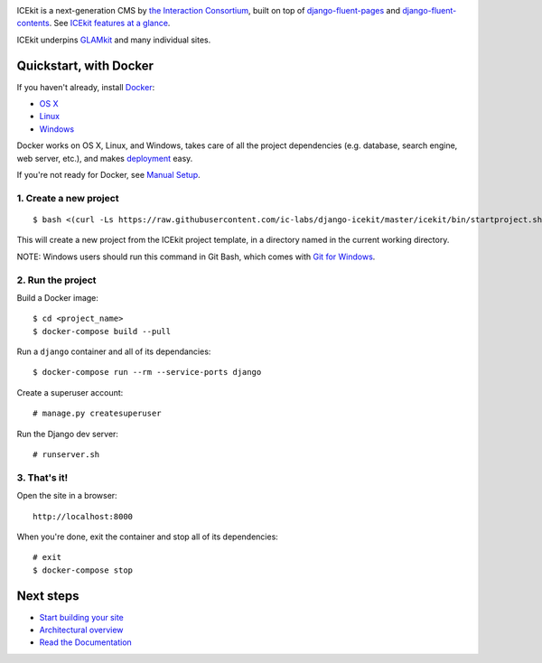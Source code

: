|Build Status| |Coverage Status| |Documentation| |Version|

|Deploy to Docker Cloud|

ICEkit is a next-generation CMS by `the Interaction
Consortium <http://interaction.net.au>`__, built on top of
`django-fluent-pages <https://github.com/edoburu/django-fluent-pages>`__
and
`django-fluent-contents <https://github.com/edoburu/django-fluent-contents>`__.
See `ICEkit features at a glance <docs/intro/features.md>`__.

ICEkit underpins `GLAMkit <http://glamkit.org>`__ and many individual
sites.

Quickstart, with Docker
=======================

.. raw:: html

   <!-- keep identical with docs/intro/install.md, except for link relativity. -->

If you haven't already, install `Docker <docs/intro/docker.md>`__:

-  `OS X <https://download.docker.com/mac/stable/Docker.dmg>`__
-  `Linux <https://docs.docker.com/engine/installation/linux/>`__
-  `Windows <https://download.docker.com/win/stable/InstallDocker.msi>`__

Docker works on OS X, Linux, and Windows, takes care of all the project
dependencies (e.g. database, search engine, web server, etc.), and makes
`deployment <docs/howto/deployment.md>`__ easy.

If you're not ready for Docker, see `Manual
Setup <docs/intro/manual-setup.md>`__.

1. Create a new project
-----------------------

::

    $ bash <(curl -Ls https://raw.githubusercontent.com/ic-labs/django-icekit/master/icekit/bin/startproject.sh) <project_name>

This will create a new project from the ICEkit project template, in a
directory named in the current working directory.

NOTE: Windows users should run this command in Git Bash, which comes
with `Git for Windows <https://git-for-windows.github.io/>`__.

2. Run the project
------------------

Build a Docker image:

::

    $ cd <project_name>
    $ docker-compose build --pull

Run a ``django`` container and all of its dependancies:

::

    $ docker-compose run --rm --service-ports django

Create a superuser account:

::

    # manage.py createsuperuser

Run the Django dev server:

::

    # runserver.sh

3. That's it!
-------------

Open the site in a browser:

::

    http://localhost:8000

When you're done, exit the container and stop all of its dependencies:

::

    # exit
    $ docker-compose stop

Next steps
==========

-  `Start building your site <docs/howto/start.md>`__
-  `Architectural overview <docs/intro/architecture.md>`__
-  `Read the Documentation <http://icekit.readthedocs.io>`__

.. raw:: html

   <!-- editors guide -->

.. |Build Status| image:: https://img.shields.io/travis/ic-labs/django-icekit.svg
   :target: https://travis-ci.org/ic-labs/django-icekit
.. |Coverage Status| image:: https://img.shields.io/coveralls/ic-labs/django-icekit.svg
   :target: https://coveralls.io/github/ic-labs/django-icekit
.. |Documentation| image:: https://readthedocs.org/projects/icekit/badge/
   :target: https://icekit.readthedocs.io/
.. |Version| image:: https://img.shields.io/pypi/v/django-icekit.svg
   :target: https://pypi.python.org/pypi/django-icekit
.. |Deploy to Docker Cloud| image:: https://files.cloud.docker.com/images/deploy-to-dockercloud.svg
   :target: https://cloud.docker.com/stack/deploy/


